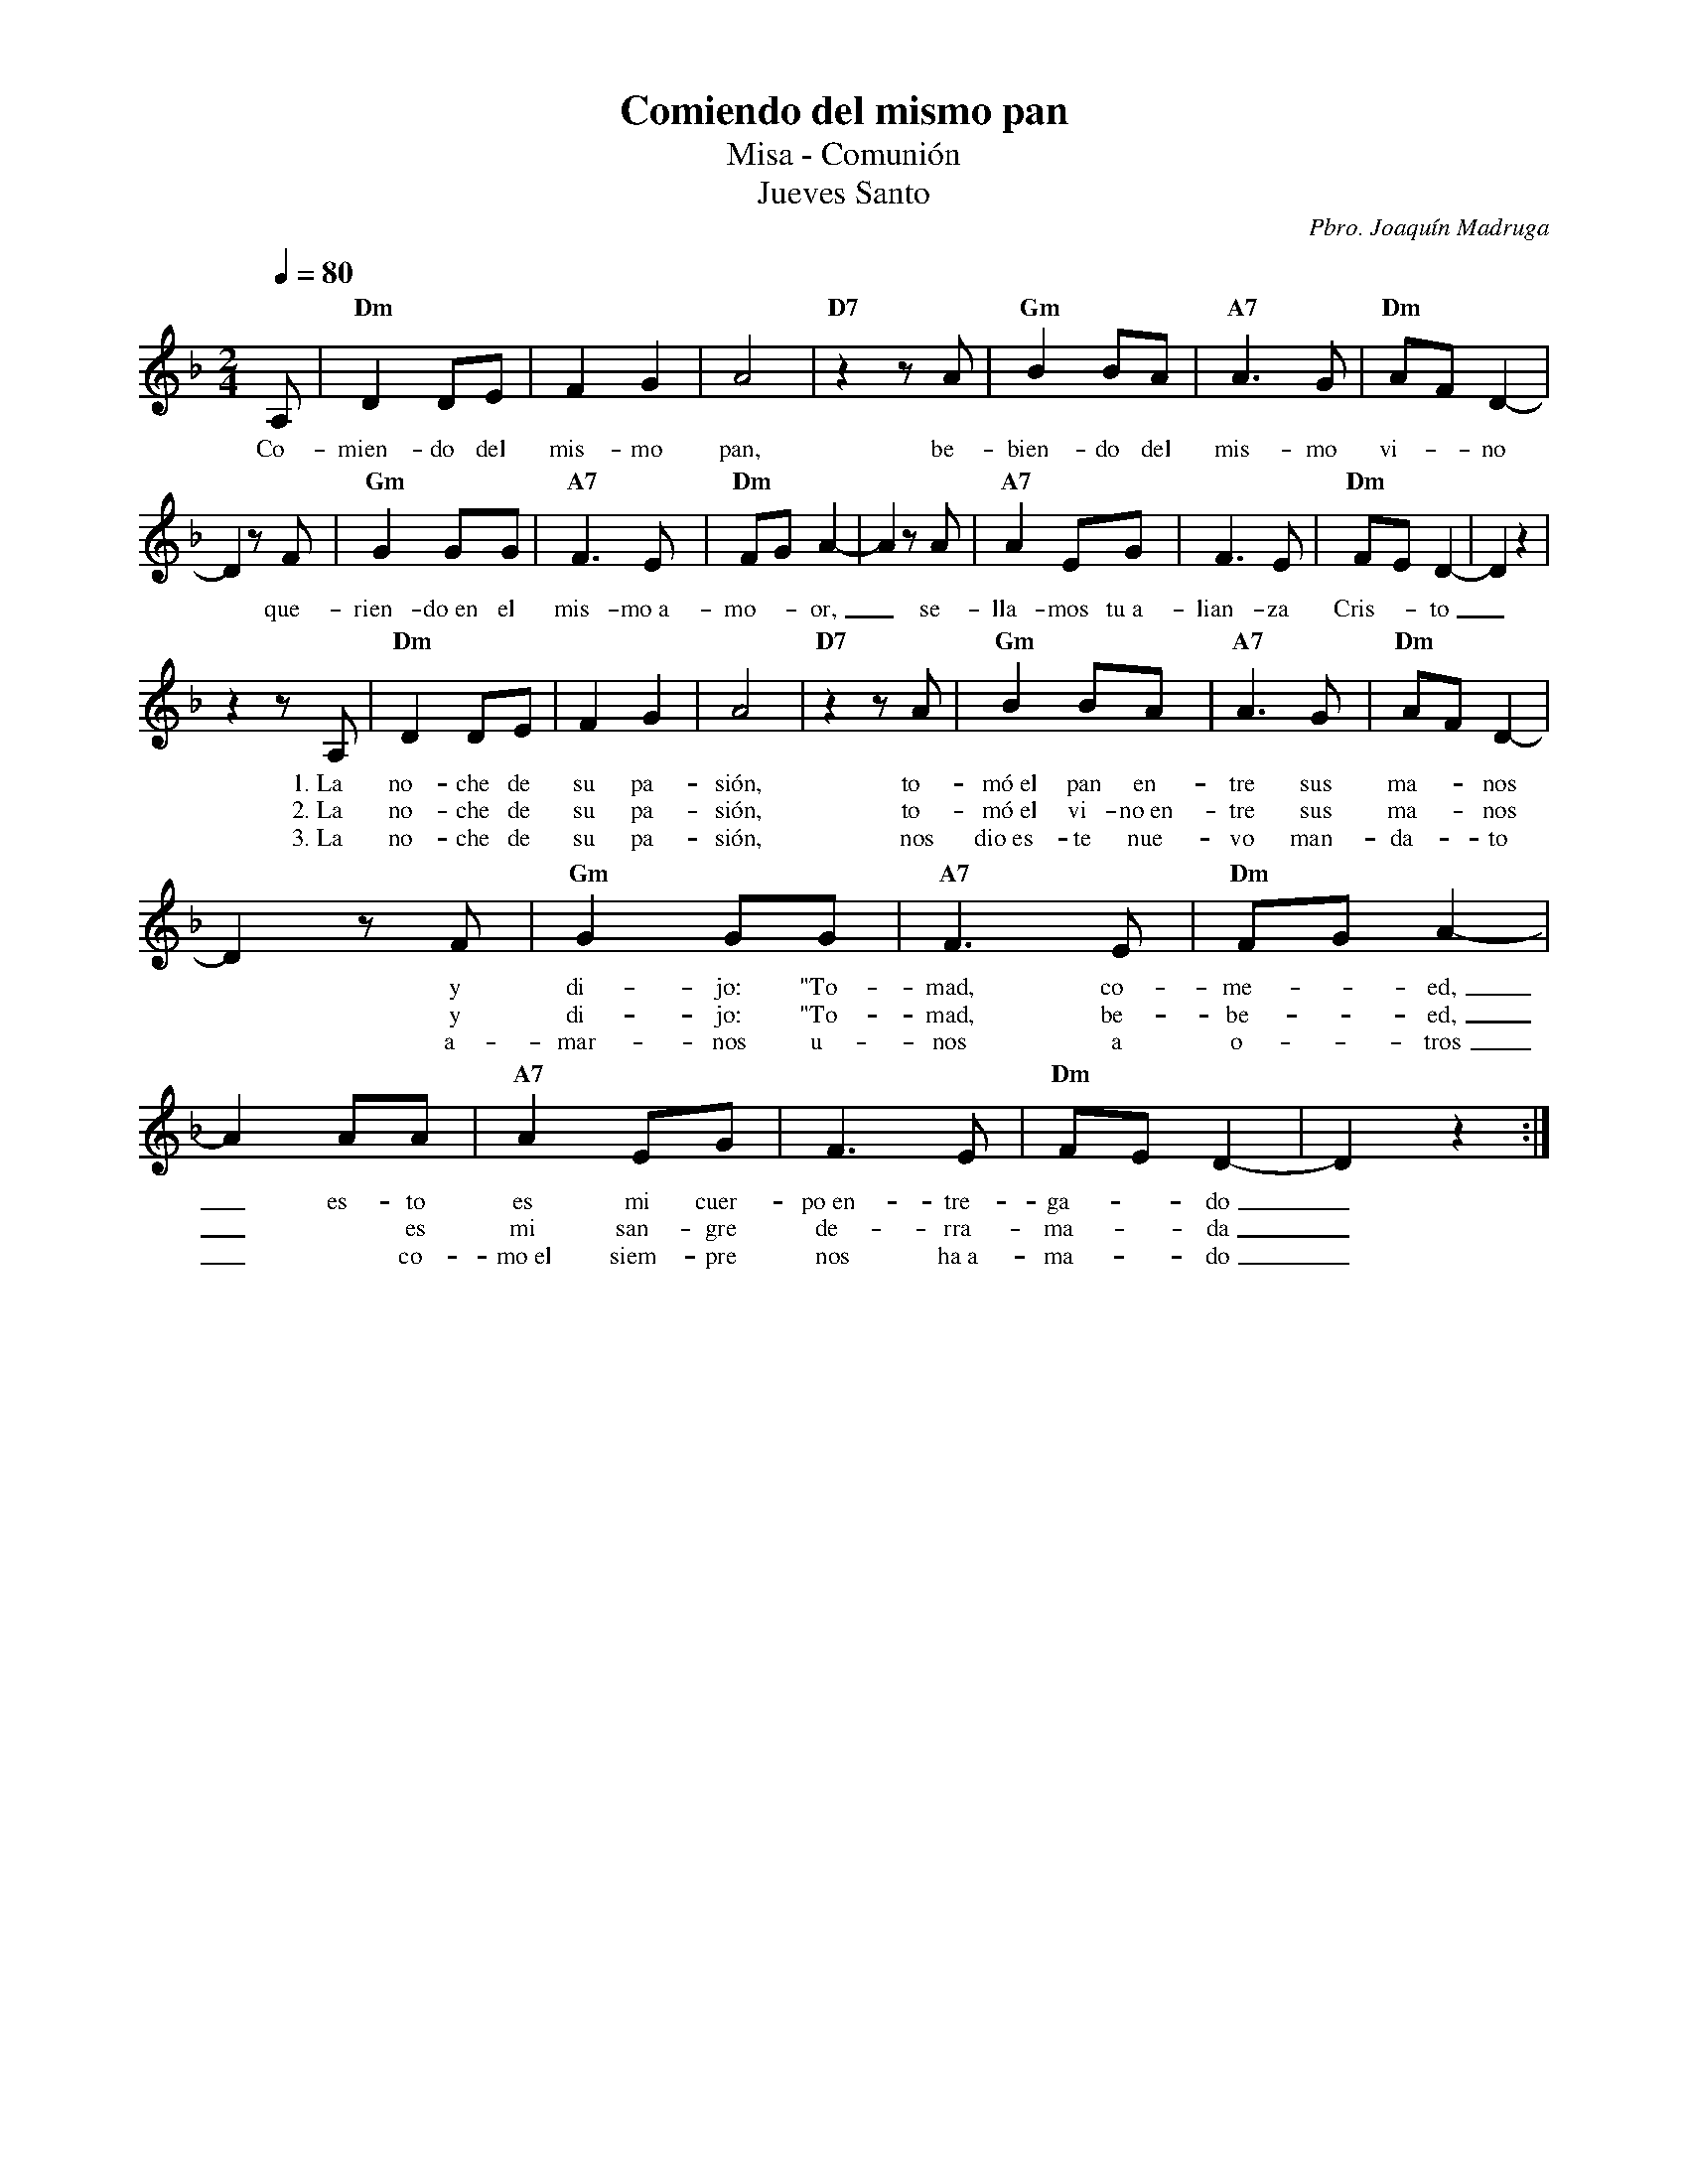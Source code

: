 %abc-2.2
%%MIDI program 74
%%topspace 0
%%composerspace 0
%%titlefont RomanBold 20
%%vocalfont Roman 12
%%wordsfont Roman 12
%%composerfont RomanItalic 12
%%gchordfont RomanBold 12
%leftmargin 0.8cm
%rightmargin 0.8cm

X:1
T:Comiendo del mismo pan
T:Misa - Comunión
T:Jueves Santo
C:Pbro. Joaquín Madruga
S:
M:2/4
L:1/8
Q:1/4=80
K:Dm
%
    A, | "Dm"D2 DE | F2G2 | A4 | "D7"z2 zA | "Gm"B2 BA | "A7"A3G | "Dm"AF D2- |
w: Co-mien-do del mis-mo pan, be-bien-do del mis-mo vi--no
    D2 zF | "Gm"G2GG | "A7"F3E | "Dm"FGA2- | A2 zA | "A7"A2 EG | F3E | "Dm"FED2-|D2z2 | 
w: *que-rien-do~en el mis-mo~a-mo--or,_ se-lla-mos tu~a-lian-za Cris--to_
    z2 zA, | "Dm"D2 DE | F2G2 | A4 | "D7"z2 zA | "Gm"B2 BA | "A7"A3G | "Dm"AF D2- |
w: 1.~La no-che de su pa-sión, to-mó~el pan en-tre sus ma--nos
w: 2.~La no-che de su pa-sión, to-mó~el vi-no~en-tre sus ma--nos
w: 3.~La no-che de su pa-sión, nos dio~es-te nue-vo man-da--to
    D2 zF | "Gm"G2GG | "A7"F3E | "Dm"FGA2- | A2 AA | "A7"A2 EG | F3E | "Dm"FED2-|D2z2 :| 
w: * y di-jo: "To-mad, co-me--ed,_ es-to es mi cuer-po~en-tre-ga--do_
w: * y di-jo: "To-mad, be-be--ed,_ * es mi san-gre de-rra-ma--da_
w: * a-mar-nos u-nos a o--tros_ * co-mo~el siem-pre nos ha~a-ma--do_